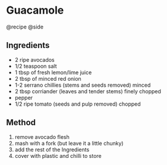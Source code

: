 * Guacamole
@recipe @side

** Ingredients

- 2 ripe avocados
- 1/2 teaspoon salt
- 1 tbsp of fresh lemon/lime juice
- 2 tbsp of minced red onion
- 1-2 serrano chillies (stems and seeds removed) minced
- 2 tbsp corriander (leaves and tender stems) finely chopped
- pepper
- 1/2 ripe tomato (seeds and pulp removed) chopped

** Method

1. remove avocado flesh
2. mash with a fork (but leave it a little chunky)
3. add the rest of the Ingredients
4. cover with plastic and chilli to store
